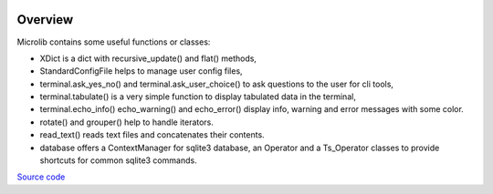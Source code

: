 |coveralls|

Overview
========

Microlib contains some useful functions or classes:

- XDict is a dict with recursive_update() and flat() methods,
- StandardConfigFile helps to manage user config files,
- terminal.ask_yes_no() and terminal.ask_user_choice() to ask questions to the user for cli tools,
- terminal.tabulate() is a very simple function to display tabulated data in the terminal,
- terminal.echo_info() echo_warning() and echo_error() display info, warning and error messages with some color.
- rotate() and grouper() help to handle iterators.
- read_text() reads text files and concatenates their contents.
- database offers a ContextManager for sqlite3 database, an Operator and a Ts_Operator classes to provide shortcuts for common sqlite3 commands.

`Source code <https://gitlab.com/nicolas.hainaux/microlib>`__

.. |coveralls| image:: https://coveralls.io/repos/gitlab/nicolas.hainaux/microlib/badge.svg?branch=master
  :target: https://coveralls.io/gitlab/nicolas.hainaux/microlib?branch=master

